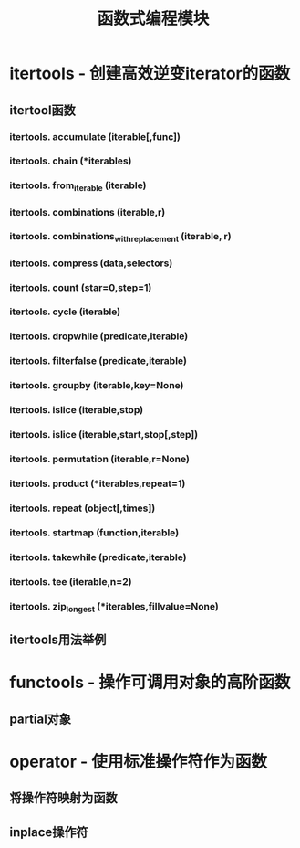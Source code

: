 # Author: Claudio <3261958605@qq.com>
# Created: 2017-05-06 21:13:47
# Commentary:
#+TITLE: 函数式编程模块

* itertools - 创建高效逆变iterator的函数
** itertool函数
*** itertools. *accumulate* (iterable[,func])
*** itertools. *chain* (*iterables)
*** itertools. *from_iterable* (iterable)
*** itertools. *combinations* (iterable,r)
*** itertools. *combinations_with_replacement* (iterable, r)
*** itertools. *compress* (data,selectors)
*** itertools. *count* (star=0,step=1)
*** itertools. *cycle* (iterable)
*** itertools. *dropwhile* (predicate,iterable)
*** itertools. *filterfalse* (predicate,iterable)
*** itertools. *groupby* (iterable,key=None)
*** itertools. *islice* (iterable,stop)
*** itertools. *islice* (iterable,start,stop[,step])
*** itertools. *permutation* (iterable,r=None)
*** itertools. *product* (*iterables,repeat=1)
*** itertools. *repeat* (object[,times])
*** itertools. *startmap* (function,iterable)
*** itertools. *takewhile* (predicate,iterable)
*** itertools. *tee* (iterable,n=2)
*** itertools. *zip_longest* (*iterables,fillvalue=None)
** itertools用法举例
* functools - 操作可调用对象的高阶函数
** partial对象
* operator - 使用标准操作符作为函数
** 将操作符映射为函数
** inplace操作符
